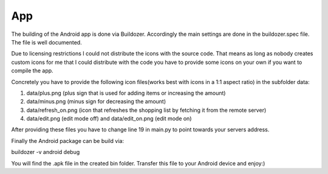 App
===

The building of the Android app is done via Buildozer. Accordingly the main settings are done in the
buildozer.spec file. The file is well documented.

Due to licensing restrictions I could not distribute the icons with the source code. That means as long as
nobody creates custom icons for me that I could distribute with the code you have to provide some icons on
your own if you want to compile the app.

Concretely you have to provide the following icon files(works best with icons in a 1:1 aspect ratio) in the subfolder
data:


1. data/plus.png (plus sign that is used for adding items or increasing the amount)

2. data/minus.png (minus sign for decreasing the amount)

3. data/refresh_on.png (icon that refreshes the shopping list by fetching it from the remote server)

4. data/edit.png (edit mode off) and data/edit_on.png (edit mode on)


After providing these files you have to change line 19 in main.py
to point towards your servers address.

Finally the Android package can be build via:

buildozer -v android debug

You will find the .apk file in the created bin folder. Transfer this file to your Android device and enjoy:)
